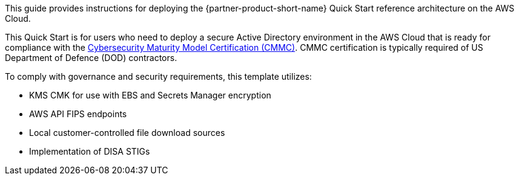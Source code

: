 // Replace the content in <>
// Identify your target audience and explain how/why they would use this Quick Start.
//Avoid borrowing text from third-party websites (copying text from AWS service documentation is fine). Also, avoid marketing-speak, focusing instead on the technical aspect.

This guide provides instructions for deploying the {partner-product-short-name} Quick Start reference architecture on the AWS Cloud.

This Quick Start is for users who need to deploy a secure Active Directory environment in the AWS Cloud that is ready for compliance with the https://www.acq.osd.mil/cmmc/[Cybersecurity Maturity Model Certification (CMMC)]. CMMC certification is typically required of US Department of Defence (DOD) contractors.

To comply with governance and security requirements, this template utilizes:

* KMS CMK for use with EBS and Secrets Manager encryption
* AWS API FIPS endpoints
* Local customer-controlled file download sources
* Implementation of DISA STIGs
